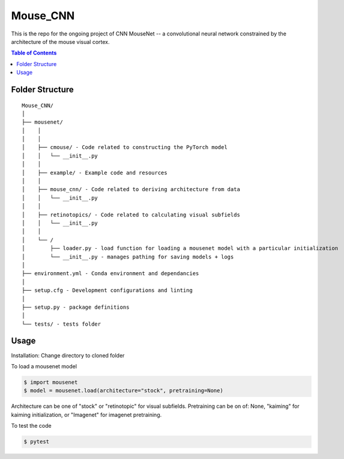 =========
Mouse_CNN
=========
This is the repo for the ongoing project of CNN MouseNet -- a convolutional neural network constrained by the architecture of the mouse visual cortex. 

.. contents:: Table of Contents
   :depth: 2

Folder Structure
================

::

  Mouse_CNN/
  │
  ├── mousenet/
  │    │
  │    │
  │    ├── cmouse/ - Code related to constructing the PyTorch model
  │    │   └── __init__.py 
  │    │
  │    ├── example/ - Example code and resources
  │    │
  │    ├── mouse_cnn/ - Code related to deriving architecture from data
  │    │   └── __init__.py
  │    │
  │    ├── retinotopics/ - Code related to calculating visual subfields
  │    │   └── __init__.py
  │    │
  │    └── /
  │        ├── loader.py - load function for loading a mousenet model with a particular initialization
  │        └── __init__.py - manages pathing for saving models + logs
  │
  ├── environment.yml - Conda environment and dependancies
  │
  ├── setup.cfg - Development configurations and linting
  │
  ├── setup.py - package definitions
  │
  └── tests/ - tests folder


Usage
=====

Installation: 
Change directory to cloned folder

.. code-block::
   $ pip install -e . 



To load a mousenet model

.. code-block::

  $ import mousenet
  $ model = mousenet.load(architecture="stock", pretraining=None)
  
Architecture can be one of "stock" or "retinotopic" for visual subfields. Pretraining can be on of: None, "kaiming" for kaiming initialization, or "Imagenet" for imagenet pretraining.


To test the code

.. code-block::

   $ pytest
